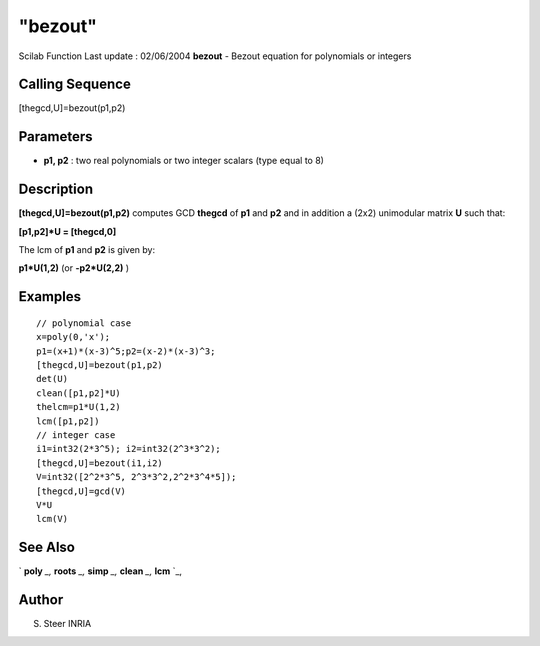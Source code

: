 ====
"bezout"
====

Scilab Function Last update : 02/06/2004
**bezout** - Bezout equation for polynomials or integers



Calling Sequence
~~~~~~~~~~~~~~~~

[thegcd,U]=bezout(p1,p2)




Parameters
~~~~~~~~~~


+ **p1, p2** : two real polynomials or two integer scalars (type equal
  to 8)




Description
~~~~~~~~~~~

**[thegcd,U]=bezout(p1,p2)** computes GCD **thegcd** of **p1** and
**p2** and in addition a (2x2) unimodular matrix **U** such that:

**[p1,p2]*U = [thegcd,0]**

The lcm of **p1** and **p2** is given by:

**p1*U(1,2)** (or **-p2*U(2,2)** )



Examples
~~~~~~~~


::

    
    
    // polynomial case
    x=poly(0,'x');
    p1=(x+1)*(x-3)^5;p2=(x-2)*(x-3)^3;
    [thegcd,U]=bezout(p1,p2) 
    det(U)
    clean([p1,p2]*U)
    thelcm=p1*U(1,2)
    lcm([p1,p2])
    // integer case
    i1=int32(2*3^5); i2=int32(2^3*3^2);
    [thegcd,U]=bezout(i1,i2) 
    V=int32([2^2*3^5, 2^3*3^2,2^2*3^4*5]);
    [thegcd,U]=gcd(V)
    V*U
    lcm(V)
     
      




See Also
~~~~~~~~

` **poly** `_,` **roots** `_,` **simp** `_,` **clean** `_,` **lcm**
`_,



Author
~~~~~~

S. Steer INRIA

.. _
      : ://./polynomials/roots.htm
.. _
      : ://./polynomials/clean.htm
.. _
      : ://./polynomials/lcm.htm
.. _
      : ://./polynomials/../programming/poly.htm
.. _
      : ://./polynomials/simp.htm


